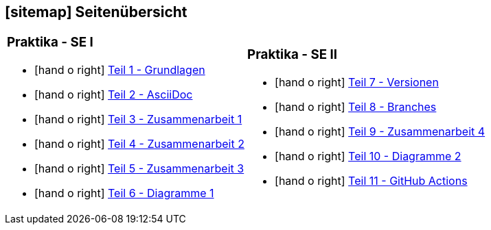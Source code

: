 [#sitemap]
== icon:sitemap[] Seitenübersicht

[cols="1,1",frame="none",grid="none"]
|===
a|
[discrete]
=== Praktika - SE I
[unstyled]
* icon:hand-o-right[] <<praktikumsaufgaben-teil-01.adoc#, Teil 1 - Grundlagen>>
* icon:hand-o-right[] <<praktikumsaufgaben-teil-02.adoc#, Teil 2 - AsciiDoc>>
* icon:hand-o-right[] <<praktikumsaufgaben-teil-03.adoc#, Teil 3 - Zusammenarbeit 1>>
* icon:hand-o-right[] <<praktikumsaufgaben-teil-04.adoc#, Teil 4 - Zusammenarbeit 2>>
* icon:hand-o-right[] <<praktikumsaufgaben-teil-05.adoc#, Teil 5 - Zusammenarbeit 3>>
* icon:hand-o-right[] <<praktikumsaufgaben-teil-06.adoc#, Teil 6 - Diagramme 1>>
a|
[discrete]
=== Praktika - SE II
[unstyled]
* icon:hand-o-right[] <<praktikumsaufgaben-teil-07.adoc#, Teil 7 - Versionen>>
* icon:hand-o-right[] <<praktikumsaufgaben-teil-08.adoc#, Teil 8 - Branches>>
* icon:hand-o-right[] <<praktikumsaufgaben-teil-09.adoc#, Teil 9 - Zusammenarbeit 4>>
* icon:hand-o-right[] <<praktikumsaufgaben-teil-10.adoc#, Teil 10 - Diagramme 2>>
* icon:hand-o-right[] <<praktikumsaufgaben-teil-11.adoc#, Teil 11 - GitHub Actions>>
|===
